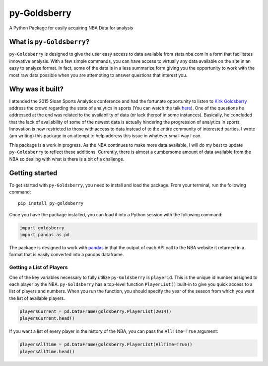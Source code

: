 py-Goldsberry
=============

A Python Package for easily acquiring NBA Data for analysis

What is ``py-Goldsberry``?
--------------------------

``py-Goldsberry`` is designed to give the user easy access to data
available from stats.nba.com in a form that facilitates innovative
analysis. With a few simple commands, you can have access to virtually
any data available on the site in an easy to analyze format. In fact,
some of the data is in a less summarize form giving you the opportunity
to work with the most raw data possible when you are attempting to
answer questions that interest you.

Why was it built?
-----------------

I attended the 2015 Sloan Sports Analytics conference and had the
fortunate opportunity to listen to `Kirk Goldsberry`_ address the crowd
regarding the state of analytics in sports (You can watch the talk
`here`_). One of the questions he addressed at the end was related to
the availability of data (or lack thereof in some instances). Basically,
he concluded that the lack of availability of some of the newest data is
actually hindering the progression of analytics in sports. Innovation is
now restricted to those with access to data instead of to the entire
community of interested parties. I wrote (am writing) this package in an
attempt to help address this issue in whatever small way I can.

This package is a work in progress. As the NBA continues to make more
data available, I will do my best to update ``py-Goldsberry`` to reflect
these additions. Currently, there is almost a cumbersome amount of data
available from the NBA so dealing with what is there is a bit of a
challenge.

Getting started
---------------

To get started with ``py-Goldsberry``, you need to install and load the
package. From your terminal, run the following command:

::

    pip install py-goldsberry

Once you have the package installed, you can load it into a Python
session with the following command:

.. code:: python

    import goldsberry
    import pandas as pd

The package is designed to work with `pandas`_ in that the output of
each API call to the NBA website it returned in a format that is easily
converted into a pandas dataframe.

Getting a List of Players
~~~~~~~~~~~~~~~~~~~~~~~~~

One of the key variables necessary to fully utilize ``py-Goldsberry`` is
``playerid``. This is the unique id number assigned to each player by
the NBA. ``py-Goldsberry`` has a top-level function ``PlayerList()``
built-in to give you quick access to a list of players and numbers. When
you run the function, you should specify the year of the season from
which you want the list of available players.

.. code:: python


    playersCurrent = pd.DataFrame(goldsberry.PlayerList(2014))
    playersCurrent.head()

If you want a list of every player in the history of the NBA, you can
pass the ``AllTime=True`` argument:

.. code:: python

    playersAllTime = pd.DataFrame(goldsberry.PlayerList(AllTime=True))
    playersAllTime.head()

.. _Kirk Goldsberry: http://twitter.com/kirkgoldsberry
.. _here: https://www.youtube.com/watch?v=wLf2hLHlFI8
.. _pandas: http://pandas.pydata.org/